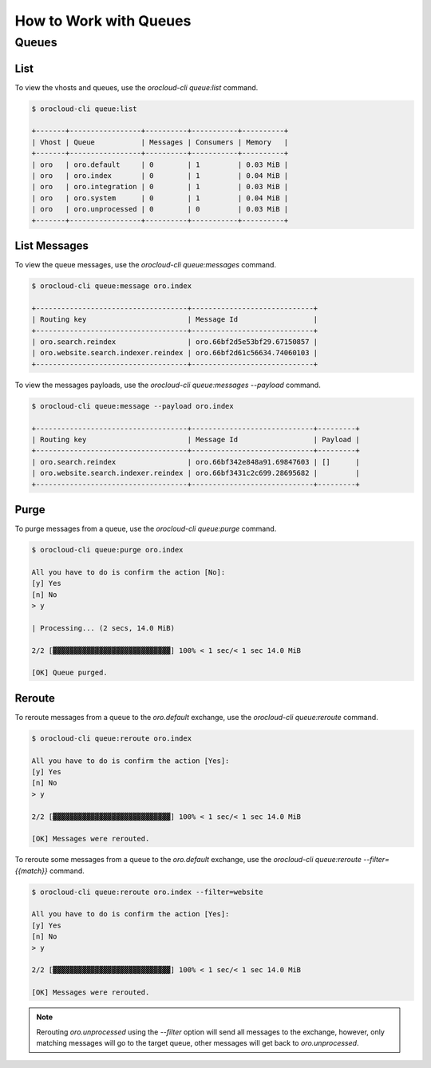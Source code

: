 .. _orocloud-queues:

How to Work with Queues
=======================

Queues
------

List
^^^^

To view the vhosts and queues, use the `orocloud-cli queue:list` command.

.. code-block:: none

    $ orocloud-cli queue:list

    +-------+-----------------+----------+-----------+----------+
    | Vhost | Queue           | Messages | Consumers | Memory   |
    +-------+-----------------+----------+-----------+----------+
    | oro   | oro.default     | 0        | 1         | 0.03 MiB |
    | oro   | oro.index       | 0        | 1         | 0.04 MiB |
    | oro   | oro.integration | 0        | 1         | 0.03 MiB |
    | oro   | oro.system      | 0        | 1         | 0.04 MiB |
    | oro   | oro.unprocessed | 0        | 0         | 0.03 MiB |
    +-------+-----------------+----------+-----------+----------+

List Messages
^^^^^^^^^^^^^

To view the queue messages, use the `orocloud-cli queue:messages` command.

.. code-block:: none

    $ orocloud-cli queue:message oro.index

    +------------------------------------+-----------------------------+
    | Routing key                        | Message Id                  |
    +------------------------------------+-----------------------------+
    | oro.search.reindex                 | oro.66bf2d5e53bf29.67150857 |
    | oro.website.search.indexer.reindex | oro.66bf2d61c56634.74060103 |
    +------------------------------------+-----------------------------+

To view the messages payloads, use the `orocloud-cli queue:messages --payload` command.

.. code-block:: none

    $ orocloud-cli queue:message --payload oro.index

    +------------------------------------+-----------------------------+---------+
    | Routing key                        | Message Id                  | Payload |
    +------------------------------------+-----------------------------+---------+
    | oro.search.reindex                 | oro.66bf342e848a91.69847603 | []      |
    | oro.website.search.indexer.reindex | oro.66bf3431c2c699.28695682 |         |
    +------------------------------------+-----------------------------+---------+

Purge
^^^^^

To purge messages from a queue, use the `orocloud-cli queue:purge` command.

.. code-block:: none

    $ orocloud-cli queue:purge oro.index

    All you have to do is confirm the action [No]:
    [y] Yes
    [n] No
    > y

    | Processing... (2 secs, 14.0 MiB)

    2/2 [▓▓▓▓▓▓▓▓▓▓▓▓▓▓▓▓▓▓▓▓▓▓▓▓▓▓▓▓] 100% < 1 sec/< 1 sec 14.0 MiB

    [OK] Queue purged.

Reroute
^^^^^^^

To reroute messages from a queue to the `oro.default` exchange, use the `orocloud-cli queue:reroute` command.

.. code-block:: none

    $ orocloud-cli queue:reroute oro.index

    All you have to do is confirm the action [Yes]:
    [y] Yes
    [n] No
    > y

    2/2 [▓▓▓▓▓▓▓▓▓▓▓▓▓▓▓▓▓▓▓▓▓▓▓▓▓▓▓▓] 100% < 1 sec/< 1 sec 14.0 MiB

    [OK] Messages were rerouted.

To reroute some messages from a queue to the `oro.default` exchange, use the `orocloud-cli queue:reroute --filter={{match}}` command.

.. code-block:: none

    $ orocloud-cli queue:reroute oro.index --filter=website

    All you have to do is confirm the action [Yes]:
    [y] Yes
    [n] No
    > y

    2/2 [▓▓▓▓▓▓▓▓▓▓▓▓▓▓▓▓▓▓▓▓▓▓▓▓▓▓▓▓] 100% < 1 sec/< 1 sec 14.0 MiB

    [OK] Messages were rerouted.

.. note:: Rerouting `oro.unprocessed` using the `--filter` option will send all messages to the exchange, however, only matching messages will go to the target queue, other messages will get back to `oro.unprocessed`.

